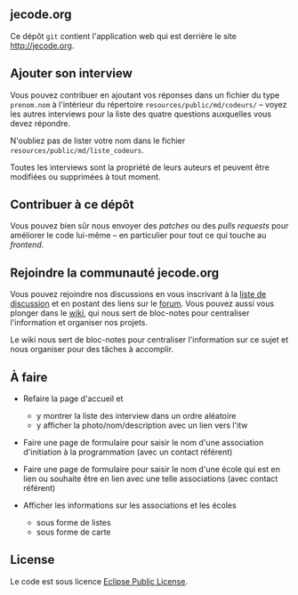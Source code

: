 # #+HTML: <a href="http://travis-ci.org/bzg/jecode"><img src="https://api.travis-ci.org/bzg/jecode.png"/></a>

** jecode.org

Ce dépôt =git= contient l'application web qui est derrière le site
http://jecode.org.

** Ajouter son interview

Vous pouvez contribuer en ajoutant vos réponses dans un fichier du
type =prenom.nom= à l'intérieur du répertoire
=resources/public/md/codeurs/= -- voyez les autres interviews pour la
liste des quatre questions auxquelles vous devez répondre.

N'oubliez pas de lister votre nom dans le fichier
=resources/public/md/liste_codeurs=.

Toutes les interviews sont la propriété de leurs auteurs et peuvent
être modifiées ou supprimées à tout moment.

** Contribuer à ce dépôt

Vous pouvez bien sûr nous envoyer des /patches/ ou des /pulls
requests/ pour améliorer le code lui-même -- en particulier pour
tout ce qui touche au /frontend/.

** Rejoindre la communauté jecode.org

Vous pouvez rejoindre nos discussions en vous inscrivant à la [[http://listes.jecode.org/cgi-bin/mailman/listinfo/discussion][liste de
discussion]] et en postant des liens sur le [[http://forum.jecode.org][forum]].  Vous pouvez aussi
vous plonger dans le [[http://wiki.jecode.org][wiki]], qui nous sert de bloc-notes pour
centraliser l'information et organiser nos projets.

Le wiki nous sert de bloc-notes pour centraliser l'information sur ce
sujet et nous organiser pour des tâches à accomplir.

** À faire

- Refaire la page d'accueil et
  - y montrer la liste des interview dans un ordre aléatoire
  - y afficher la photo/nom/description avec un lien vers l'itw

- Faire une page de formulaire pour saisir le nom d'une association
  d'initiation à la programmation (avec un contact référent)

- Faire une page de formulaire pour saisir le nom d'une école qui est
  en lien ou souhaite être en lien avec une telle associations (avec
  contact référent)

- Afficher les informations sur les associations et les écoles
  - sous forme de listes
  - sous forme de carte

** License

Le code est sous licence [[http://en.wikipedia.org/wiki/Eclipse_Public_License][Eclipse Public License]].

